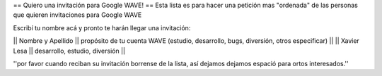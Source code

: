 == Quiero una invitación para Google WAVE! ==
Esta lista es para hacer una petición mas "ordenada" de las personas que quieren invitaciones para Google WAVE

Escribí tu nombre acá y pronto te harán llegar una invitación:

|| Nombre y Apellido || propósito de tu cuenta WAVE (estudio, desarrollo, bugs, diversión, otros especificar) ||
|| Xavier Lesa || desarrollo, estudio, diversión ||

''por favor cuando reciban su invitación borrense de la lista, así dejamos dejamos espació para ortos interesados.''
